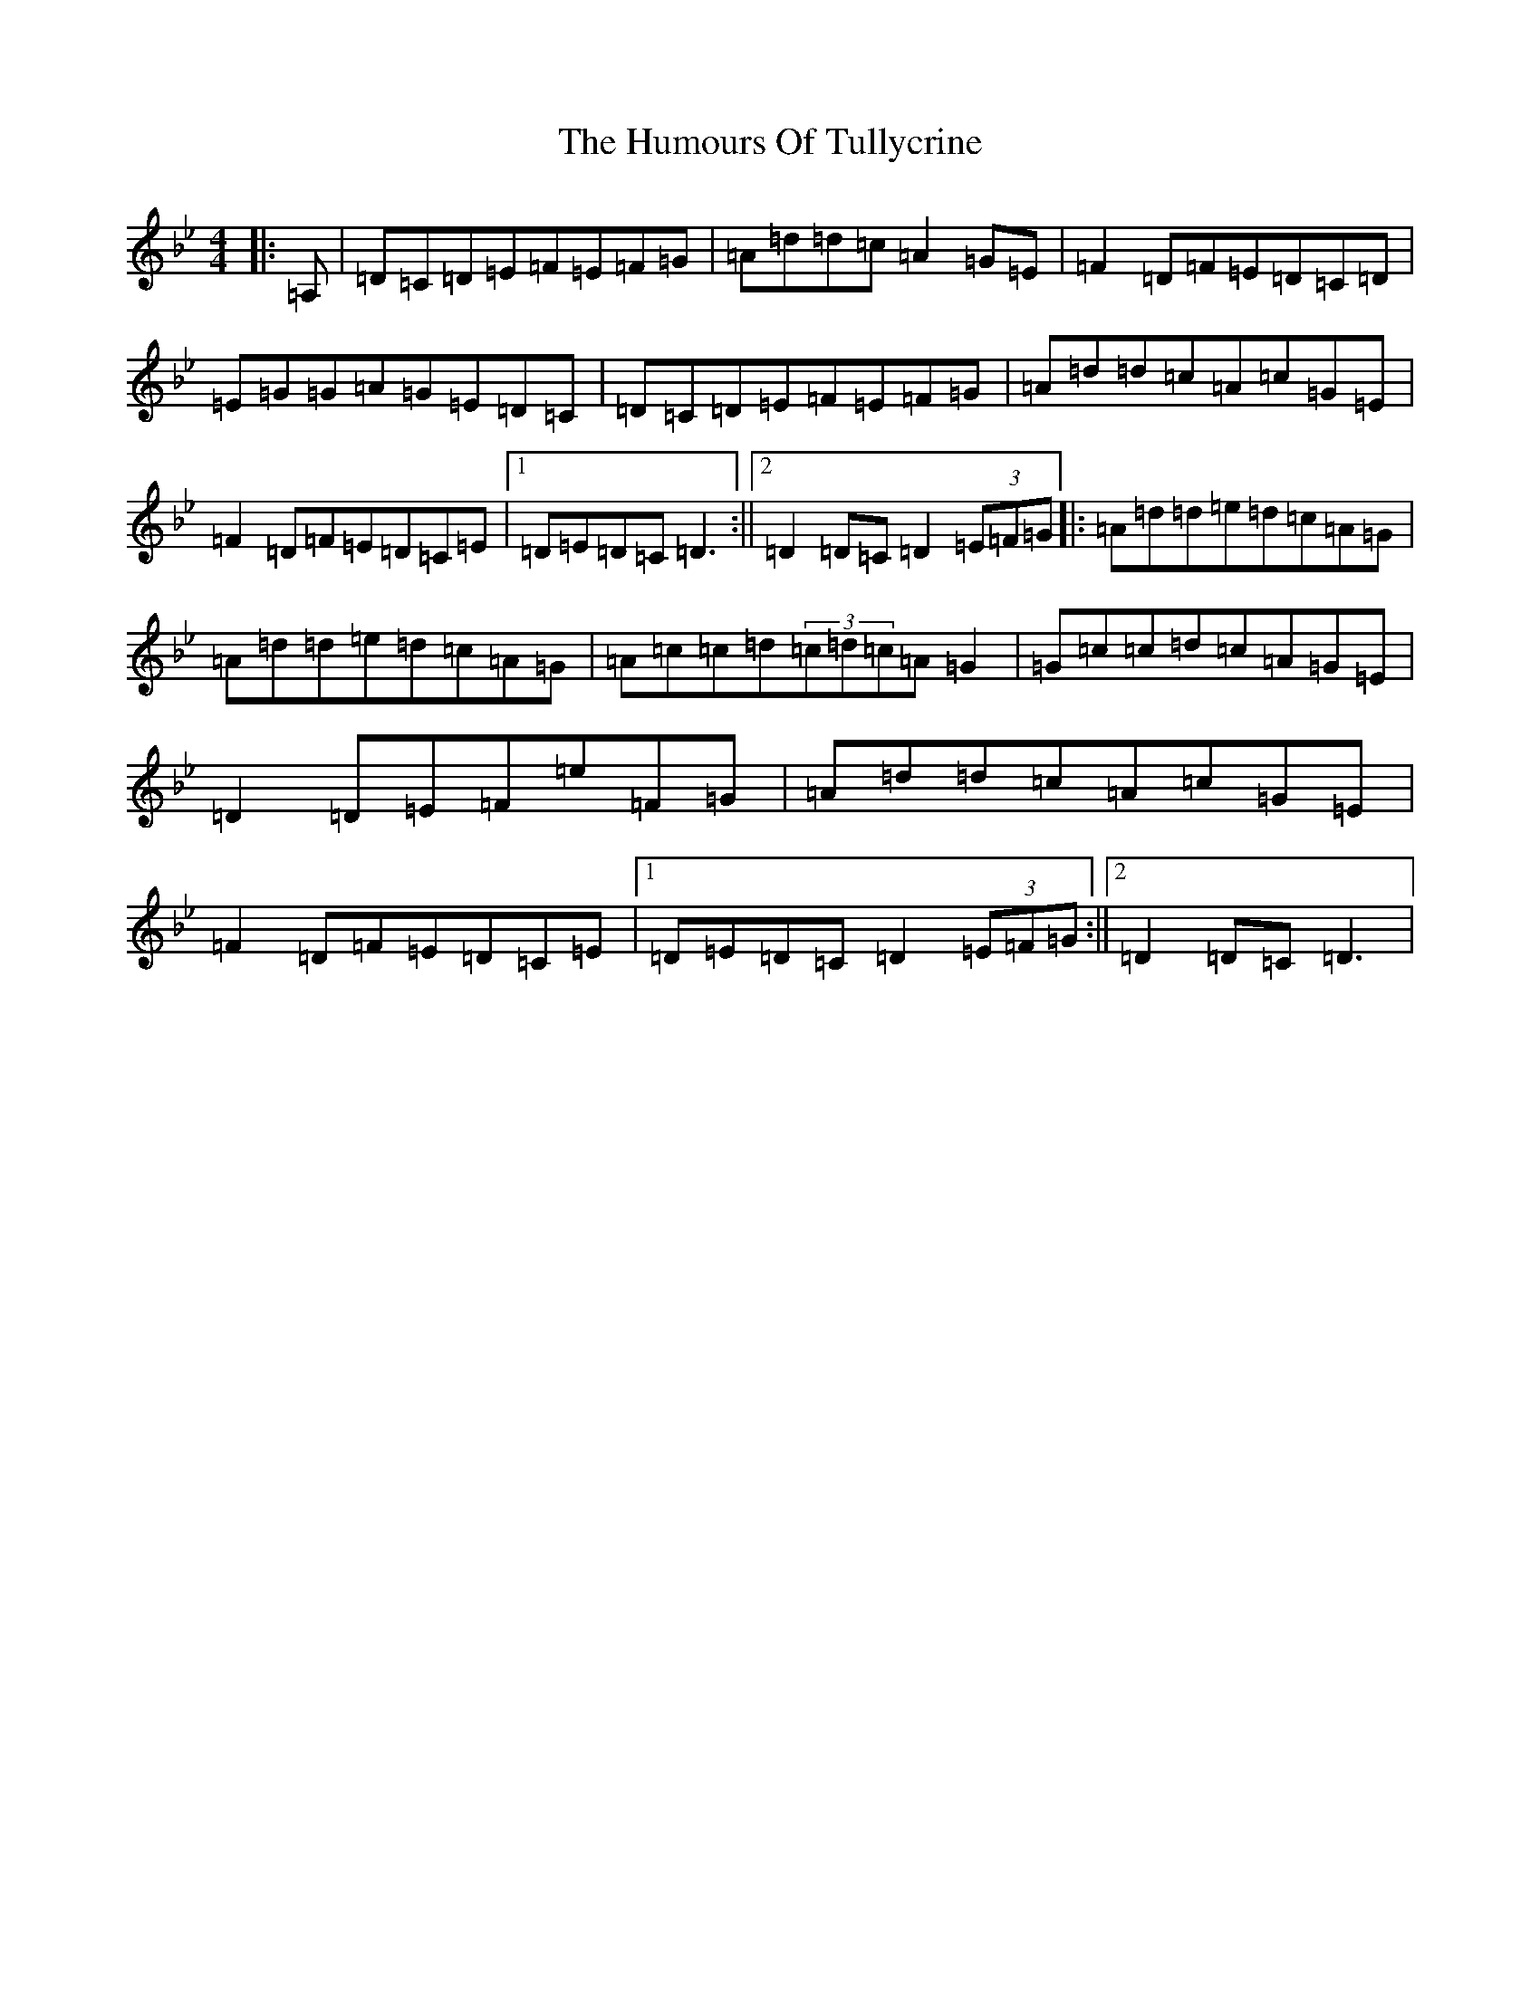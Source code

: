 X: 9575
T: Humours Of Tullycrine, The
S: https://thesession.org/tunes/980#setting14180
Z: A Dorian
R: hornpipe
M:4/4
L:1/8
K: C Dorian
|:=A,|=D=C=D=E=F=E=F=G|=A=d=d=c=A2=G=E|=F2=D=F=E=D=C=D|=E=G=G=A=G=E=D=C|=D=C=D=E=F=E=F=G|=A=d=d=c=A=c=G=E|=F2=D=F=E=D=C=E|1=D=E=D=C=D3:||2=D2=D=C=D2(3=E=F=G|:=A=d=d=e=d=c=A=G|=A=d=d=e=d=c=A=G|=A=c=c=d(3=c=d=c=A=G2|=G=c=c=d=c=A=G=E|=D2=D=E=F=e=F=G|=A=d=d=c=A=c=G=E|=F2=D=F=E=D=C=E|1=D=E=D=C=D2(3=E=F=G:||2=D2=D=C=D3|